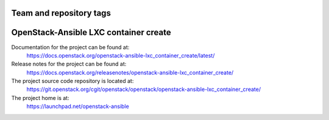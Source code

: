 ========================
Team and repository tags
========================

.. image:: https://governance.openstack.org/tc/badges/openstack-ansible-lxc_container_create.svg
    :target: https://governance.openstack.org/tc/reference/tags/index.html

.. Change things from this point on

======================================
OpenStack-Ansible LXC container create
======================================

Documentation for the project can be found at:
  https://docs.openstack.org/openstack-ansible-lxc_container_create/latest/

Release notes for the project can be found at:
  https://docs.openstack.org/releasenotes/openstack-ansible-lxc_container_create/

The project source code repository is located at:
  https://git.openstack.org/cgit/openstack/openstack/openstack-ansible-lxc_container_create/

The project home is at:
  https://launchpad.net/openstack-ansible
